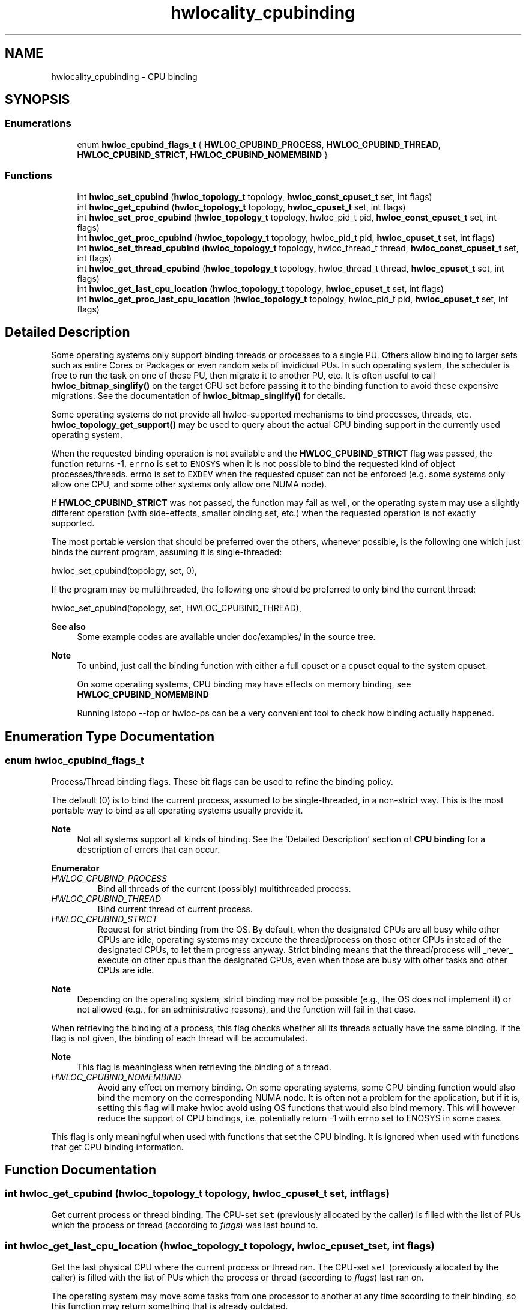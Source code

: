 .TH "hwlocality_cpubinding" 3 "Mon Oct 25 2021" "Version 2.6.0" "Hardware Locality (hwloc)" \" -*- nroff -*-
.ad l
.nh
.SH NAME
hwlocality_cpubinding \- CPU binding
.SH SYNOPSIS
.br
.PP
.SS "Enumerations"

.in +1c
.ti -1c
.RI "enum \fBhwloc_cpubind_flags_t\fP { \fBHWLOC_CPUBIND_PROCESS\fP, \fBHWLOC_CPUBIND_THREAD\fP, \fBHWLOC_CPUBIND_STRICT\fP, \fBHWLOC_CPUBIND_NOMEMBIND\fP }"
.br
.in -1c
.SS "Functions"

.in +1c
.ti -1c
.RI "int \fBhwloc_set_cpubind\fP (\fBhwloc_topology_t\fP topology, \fBhwloc_const_cpuset_t\fP set, int flags)"
.br
.ti -1c
.RI "int \fBhwloc_get_cpubind\fP (\fBhwloc_topology_t\fP topology, \fBhwloc_cpuset_t\fP set, int flags)"
.br
.ti -1c
.RI "int \fBhwloc_set_proc_cpubind\fP (\fBhwloc_topology_t\fP topology, hwloc_pid_t pid, \fBhwloc_const_cpuset_t\fP set, int flags)"
.br
.ti -1c
.RI "int \fBhwloc_get_proc_cpubind\fP (\fBhwloc_topology_t\fP topology, hwloc_pid_t pid, \fBhwloc_cpuset_t\fP set, int flags)"
.br
.ti -1c
.RI "int \fBhwloc_set_thread_cpubind\fP (\fBhwloc_topology_t\fP topology, hwloc_thread_t thread, \fBhwloc_const_cpuset_t\fP set, int flags)"
.br
.ti -1c
.RI "int \fBhwloc_get_thread_cpubind\fP (\fBhwloc_topology_t\fP topology, hwloc_thread_t thread, \fBhwloc_cpuset_t\fP set, int flags)"
.br
.ti -1c
.RI "int \fBhwloc_get_last_cpu_location\fP (\fBhwloc_topology_t\fP topology, \fBhwloc_cpuset_t\fP set, int flags)"
.br
.ti -1c
.RI "int \fBhwloc_get_proc_last_cpu_location\fP (\fBhwloc_topology_t\fP topology, hwloc_pid_t pid, \fBhwloc_cpuset_t\fP set, int flags)"
.br
.in -1c
.SH "Detailed Description"
.PP 
Some operating systems only support binding threads or processes to a single PU\&. Others allow binding to larger sets such as entire Cores or Packages or even random sets of invididual PUs\&. In such operating system, the scheduler is free to run the task on one of these PU, then migrate it to another PU, etc\&. It is often useful to call \fBhwloc_bitmap_singlify()\fP on the target CPU set before passing it to the binding function to avoid these expensive migrations\&. See the documentation of \fBhwloc_bitmap_singlify()\fP for details\&.
.PP
Some operating systems do not provide all hwloc-supported mechanisms to bind processes, threads, etc\&. \fBhwloc_topology_get_support()\fP may be used to query about the actual CPU binding support in the currently used operating system\&.
.PP
When the requested binding operation is not available and the \fBHWLOC_CPUBIND_STRICT\fP flag was passed, the function returns -1\&. \fCerrno\fP is set to \fCENOSYS\fP when it is not possible to bind the requested kind of object processes/threads\&. errno is set to \fCEXDEV\fP when the requested cpuset can not be enforced (e\&.g\&. some systems only allow one CPU, and some other systems only allow one NUMA node)\&.
.PP
If \fBHWLOC_CPUBIND_STRICT\fP was not passed, the function may fail as well, or the operating system may use a slightly different operation (with side-effects, smaller binding set, etc\&.) when the requested operation is not exactly supported\&.
.PP
The most portable version that should be preferred over the others, whenever possible, is the following one which just binds the current program, assuming it is single-threaded:
.PP
.PP
.nf
hwloc_set_cpubind(topology, set, 0),
.fi
.PP
.PP
If the program may be multithreaded, the following one should be preferred to only bind the current thread:
.PP
.PP
.nf
hwloc_set_cpubind(topology, set, HWLOC_CPUBIND_THREAD),
.fi
.PP
.PP
\fBSee also\fP
.RS 4
Some example codes are available under doc/examples/ in the source tree\&.
.RE
.PP
\fBNote\fP
.RS 4
To unbind, just call the binding function with either a full cpuset or a cpuset equal to the system cpuset\&.
.PP
On some operating systems, CPU binding may have effects on memory binding, see \fBHWLOC_CPUBIND_NOMEMBIND\fP
.PP
Running lstopo --top or hwloc-ps can be a very convenient tool to check how binding actually happened\&. 
.RE
.PP

.SH "Enumeration Type Documentation"
.PP 
.SS "enum \fBhwloc_cpubind_flags_t\fP"

.PP
Process/Thread binding flags\&. These bit flags can be used to refine the binding policy\&.
.PP
The default (0) is to bind the current process, assumed to be single-threaded, in a non-strict way\&. This is the most portable way to bind as all operating systems usually provide it\&.
.PP
\fBNote\fP
.RS 4
Not all systems support all kinds of binding\&. See the 'Detailed Description' section of \fBCPU binding\fP for a description of errors that can occur\&. 
.RE
.PP

.PP
\fBEnumerator\fP
.in +1c
.TP
\fB\fIHWLOC_CPUBIND_PROCESS \fP\fP
Bind all threads of the current (possibly) multithreaded process\&. 
.TP
\fB\fIHWLOC_CPUBIND_THREAD \fP\fP
Bind current thread of current process\&. 
.TP
\fB\fIHWLOC_CPUBIND_STRICT \fP\fP
Request for strict binding from the OS\&. By default, when the designated CPUs are all busy while other CPUs are idle, operating systems may execute the thread/process on those other CPUs instead of the designated CPUs, to let them progress anyway\&. Strict binding means that the thread/process will _never_ execute on other cpus than the designated CPUs, even when those are busy with other tasks and other CPUs are idle\&.
.PP
\fBNote\fP
.RS 4
Depending on the operating system, strict binding may not be possible (e\&.g\&., the OS does not implement it) or not allowed (e\&.g\&., for an administrative reasons), and the function will fail in that case\&.
.RE
.PP
When retrieving the binding of a process, this flag checks whether all its threads actually have the same binding\&. If the flag is not given, the binding of each thread will be accumulated\&.
.PP
\fBNote\fP
.RS 4
This flag is meaningless when retrieving the binding of a thread\&. 
.RE
.PP

.TP
\fB\fIHWLOC_CPUBIND_NOMEMBIND \fP\fP
Avoid any effect on memory binding\&. On some operating systems, some CPU binding function would also bind the memory on the corresponding NUMA node\&. It is often not a problem for the application, but if it is, setting this flag will make hwloc avoid using OS functions that would also bind memory\&. This will however reduce the support of CPU bindings, i\&.e\&. potentially return -1 with errno set to ENOSYS in some cases\&.
.PP
This flag is only meaningful when used with functions that set the CPU binding\&. It is ignored when used with functions that get CPU binding information\&. 
.SH "Function Documentation"
.PP 
.SS "int hwloc_get_cpubind (\fBhwloc_topology_t\fP topology, \fBhwloc_cpuset_t\fP set, int flags)"

.PP
Get current process or thread binding\&. The CPU-set \fCset\fP (previously allocated by the caller) is filled with the list of PUs which the process or thread (according to \fIflags\fP) was last bound to\&. 
.SS "int hwloc_get_last_cpu_location (\fBhwloc_topology_t\fP topology, \fBhwloc_cpuset_t\fP set, int flags)"

.PP
Get the last physical CPU where the current process or thread ran\&. The CPU-set \fCset\fP (previously allocated by the caller) is filled with the list of PUs which the process or thread (according to \fIflags\fP) last ran on\&.
.PP
The operating system may move some tasks from one processor to another at any time according to their binding, so this function may return something that is already outdated\&.
.PP
\fCflags\fP can include either \fBHWLOC_CPUBIND_PROCESS\fP or \fBHWLOC_CPUBIND_THREAD\fP to specify whether the query should be for the whole process (union of all CPUs on which all threads are running), or only the current thread\&. If the process is single-threaded, flags can be set to zero to let hwloc use whichever method is available on the underlying OS\&. 
.SS "int hwloc_get_proc_cpubind (\fBhwloc_topology_t\fP topology, hwloc_pid_t pid, \fBhwloc_cpuset_t\fP set, int flags)"

.PP
Get the current physical binding of process \fCpid\fP\&. The CPU-set \fCset\fP (previously allocated by the caller) is filled with the list of PUs which the process was last bound to\&.
.PP
\fBNote\fP
.RS 4
\fChwloc_pid_t\fP is \fCpid_t\fP on Unix platforms, and \fCHANDLE\fP on native Windows platforms\&.
.PP
As a special case on Linux, if a tid (thread ID) is supplied instead of a pid (process ID) and HWLOC_CPUBIND_THREAD is passed in flags, the binding for that specific thread is returned\&.
.PP
On non-Linux systems, HWLOC_CPUBIND_THREAD can not be used in \fCflags\fP\&. 
.RE
.PP

.SS "int hwloc_get_proc_last_cpu_location (\fBhwloc_topology_t\fP topology, hwloc_pid_t pid, \fBhwloc_cpuset_t\fP set, int flags)"

.PP
Get the last physical CPU where a process ran\&. The CPU-set \fCset\fP (previously allocated by the caller) is filled with the list of PUs which the process last ran on\&.
.PP
The operating system may move some tasks from one processor to another at any time according to their binding, so this function may return something that is already outdated\&.
.PP
\fBNote\fP
.RS 4
\fChwloc_pid_t\fP is \fCpid_t\fP on Unix platforms, and \fCHANDLE\fP on native Windows platforms\&.
.PP
As a special case on Linux, if a tid (thread ID) is supplied instead of a pid (process ID) and \fBHWLOC_CPUBIND_THREAD\fP is passed in flags, the last CPU location of that specific thread is returned\&.
.PP
On non-Linux systems, \fBHWLOC_CPUBIND_THREAD\fP can not be used in \fCflags\fP\&. 
.RE
.PP

.SS "int hwloc_get_thread_cpubind (\fBhwloc_topology_t\fP topology, hwloc_thread_t thread, \fBhwloc_cpuset_t\fP set, int flags)"

.PP
Get the current physical binding of thread \fCtid\fP\&. The CPU-set \fCset\fP (previously allocated by the caller) is filled with the list of PUs which the thread was last bound to\&.
.PP
\fBNote\fP
.RS 4
\fChwloc_thread_t\fP is \fCpthread_t\fP on Unix platforms, and \fCHANDLE\fP on native Windows platforms\&.
.PP
\fBHWLOC_CPUBIND_PROCESS\fP can not be used in \fCflags\fP\&. 
.RE
.PP

.SS "int hwloc_set_cpubind (\fBhwloc_topology_t\fP topology, \fBhwloc_const_cpuset_t\fP set, int flags)"

.PP
Bind current process or thread on cpus given in physical bitmap \fCset\fP\&. 
.PP
\fBReturns\fP
.RS 4
-1 with errno set to ENOSYS if the action is not supported 
.PP
-1 with errno set to EXDEV if the binding cannot be enforced 
.RE
.PP

.SS "int hwloc_set_proc_cpubind (\fBhwloc_topology_t\fP topology, hwloc_pid_t pid, \fBhwloc_const_cpuset_t\fP set, int flags)"

.PP
Bind a process \fCpid\fP on cpus given in physical bitmap \fCset\fP\&. 
.PP
\fBNote\fP
.RS 4
\fChwloc_pid_t\fP is \fCpid_t\fP on Unix platforms, and \fCHANDLE\fP on native Windows platforms\&.
.PP
As a special case on Linux, if a tid (thread ID) is supplied instead of a pid (process ID) and \fBHWLOC_CPUBIND_THREAD\fP is passed in flags, the binding is applied to that specific thread\&.
.PP
On non-Linux systems, \fBHWLOC_CPUBIND_THREAD\fP can not be used in \fCflags\fP\&. 
.RE
.PP

.SS "int hwloc_set_thread_cpubind (\fBhwloc_topology_t\fP topology, hwloc_thread_t thread, \fBhwloc_const_cpuset_t\fP set, int flags)"

.PP
Bind a thread \fCthread\fP on cpus given in physical bitmap \fCset\fP\&. 
.PP
\fBNote\fP
.RS 4
\fChwloc_thread_t\fP is \fCpthread_t\fP on Unix platforms, and \fCHANDLE\fP on native Windows platforms\&.
.PP
\fBHWLOC_CPUBIND_PROCESS\fP can not be used in \fCflags\fP\&. 
.RE
.PP

.SH "Author"
.PP 
Generated automatically by Doxygen for Hardware Locality (hwloc) from the source code\&.
